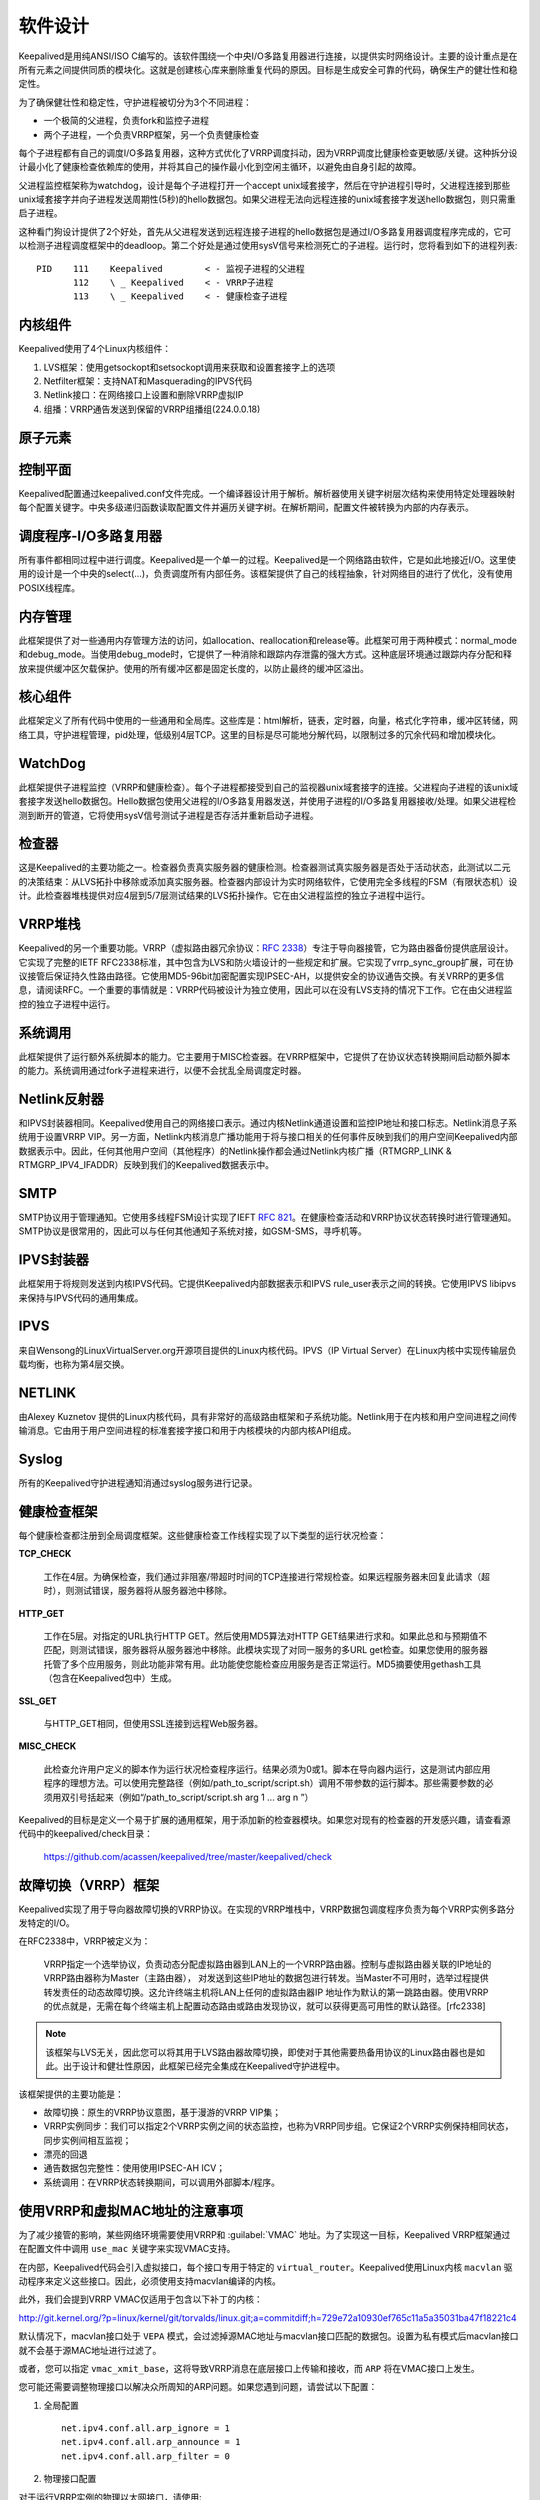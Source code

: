 软件设计
^^^^^^^^

Keepalived是用纯ANSI/ISO C编写的。该软件围绕一个中央I/O多路复用器进行连接，以提供实时网络设计。\
主要的设计重点是在所有元素之间提供同质的模块化。这就是创建核心库来删除重复代码的原因。\
目标是生成安全可靠的代码，确保生产的健壮性和稳定性。

为了确保健壮性和稳定性，守护进程被切分为3个不同进程：

* 一个极简的父进程，负责fork和监控子进程

* 两个子进程，一个负责VRRP框架，另一个负责健康检查

每个子进程都有自己的调度I/O多路复用器，这种方式优化了VRRP调度抖动，因为VRRP调度比健康检查更敏感/关键。\
这种拆分设计最小化了健康检查依赖库的使用，并将其自己的操作最小化到空闲主循环，以避免由自身引起的故障。

父进程监控框架称为watchdog，设计是每个子进程打开一个accept unix域套接字，然后在守护进程引导时，\
父进程连接到那些unix域套接字并向子进程发送周期性(5秒)的hello数据包。\
如果父进程无法向远程连接的unix域套接字发送hello数据包，则只需重启子进程。

这种看门狗设计提供了2个好处，首先从父进程发送到远程连接子进程的hello数据包是通过I/O多路复用器调度程序完成的，\
它可以检测子进程调度框架中的deadloop。第二个好处是通过使用sysV信号来检测死亡的子进程。运行时，您将看到如下的进程列表::

    PID    111    Keepalived        < - 监视子进程的父进程
           112    \ _ Keepalived    < - VRRP子进程
           113    \ _ Keepalived    < - 健康检查子进程


内核组件
--------

Keepalived使用了4个Linux内核组件：

1. LVS框架：使用getsockopt和setsockopt调用来获取和设置套接字上的选项

2. Netfilter框架：支持NAT和Masquerading的IPVS代码

3. Netlink接口：在网络接口上设置和删除VRRP虚拟IP

4. 组播：VRRP通告发送到保留的VRRP组播组(224.0.0.18)


原子元素
--------

.. image:: images/software_design.png


控制平面
--------

Keepalived配置通过keepalived.conf文件完成。一个编译器设计用于解析。\
解析器使用关键字树层次结构来使用特定处理器映射每个配置关键字。\
中央多级递归函数读取配置文件并遍历关键字树。在解析期间，配置文件被转换为内部的内存表示。


调度程序-I/O多路复用器
----------------------

所有事件都相同过程中进行调度。Keepalived是一个单一的过程。Keepalived是一个网络路由软件，它是如此地接近I/O。\
这里使用的设计是一个中央的select(...)，负责调度所有内部任务。\
该框架提供了自己的线程抽象，针对网络目的进行了优化，没有使用POSIX线程库。


内存管理
--------

此框架提供了对一些通用内存管理方法的访问，如allocation、reallocation和release等。\
此框架可用于两种模式：normal_mode和debug_mode。当使用debug_mode时，它提供了一种消除和跟踪内存泄露的强大方式。\
这种底层环境通过跟踪内存分配和释放来提供缓冲区欠载保护。使用的所有缓冲区都是固定长度的，以防止最终的缓冲区溢出。


核心组件
--------

此框架定义了所有代码中使用的一些通用和全局库。这些库是：html解析，链表，定时器，向量，格式化字符串，缓冲区转储，\
网络工具，守护进程管理，pid处理，低级别4层TCP。这里的目标是尽可能地分解代码，以限制过多的冗余代码和增加模块化。


WatchDog
--------

此框架提供子进程监控（VRRP和健康检查）。每个子进程都接受到自己的监视器unix域套接字的连接。\
父进程向子进程的该unix域套接字发送hello数据包。Hello数据包使用父进程的I/O多路复用器发送，\
并使用子进程的I/O多路复用器接收/处理。如果父进程检测到断开的管道，它将使用sysV信号测试子进程是否存活并重新启动子进程。


检查器
------

这是Keepalived的主要功能之一。检查器负责真实服务器的健康检测。检查器测试真实服务器是否处于活动状态，\
此测试以二元的决策结束：从LVS拓扑中移除或添加真实服务器。检查器内部设计为实时网络软件，\
它使用完全多线程的FSM（有限状态机）设计。此检查器堆栈提供对应4层到5/7层测试结果的LVS拓扑操作。它在由父进程监控的独立子进程中运行。


VRRP堆栈
--------

Keepalived的另一个重要功能。VRRP（虚拟路由器冗余协议：:RFC:`2338`）专注于导向器接管，它为路由器备份提供底层设计。\
它实现了完整的IETF RFC2338标准，其中包含为LVS和防火墙设计的一些规定和扩展。它实现了vrrp_sync_group扩展，可在协议接管后保证持久性路由路径。\
它使用MD5-96bit加密配置实现IPSEC-AH，以提供安全的协议通告交换。有关VRRP的更多信息，请阅读RFC。\
一个重要的事情就是：VRRP代码被设计为独立使用，因此可以在没有LVS支持的情况下工作。它在由父进程监控的独立子进程中运行。


系统调用
--------

此框架提供了运行额外系统脚本的能力。它主要用于MISC检查器。在VRRP框架中，它提供了在协议状态转换期间启动额外脚本的能力。\
系统调用通过fork子进程来进行，以便不会扰乱全局调度定时器。


Netlink反射器
-------------

和IPVS封装器相同。Keepalived使用自己的网络接口表示。通过内核Netlink通道设置和监控IP地址和接口标志。\
Netlink消息子系统用于设置VRRP VIP。另一方面，Netlink内核消息广播功能用于将与接口相关的任何事件反映到我们的用户空间Keepalived内部数据表示中。\
因此，任何其他用户空间（其他程序）的Netlink操作都会通过Netlink内核广播（RTMGRP_LINK & RTMGRP_IPV4_IFADDR）反映到我们的Keepalived数据表示中。


SMTP
----

SMTP协议用于管理通知。它使用多线程FSM设计实现了IEFT :RFC:`821`。在健康检查活动和VRRP协议状态转换时进行管理通知。\
SMTP协议是很常用的，因此可以与任何其他通知子系统对接，如GSM-SMS，寻呼机等。


IPVS封装器
----------

此框架用于将规则发送到内核IPVS代码。它提供Keepalived内部数据表示和IPVS rule_user表示之间的转换。它使用IPVS libipvs来保持与IPVS代码的通用集成。


IPVS
----

来自Wensong的LinuxVirtualServer.org开源项目提供的Linux内核代码。IPVS（IP Virtual Server）在Linux内核中实现传输层负载均衡，也称为第4层交换。


NETLINK
-------

由Alexey Kuznetov 提供的Linux内核代码，具有非常好的高级路由框架和子系统功能。Netlink用于在内核和用户空间进程之间传输消息。\
它由用于用户空间进程的标准套接字接口和用于内核模块的内部内核API组成。


Syslog
------

所有的Keepalived守护进程通知消通过syslog服务进行记录。


健康检查框架
------------

每个健康检查都注册到全局调度框架。这些健康检查工作线程实现了以下类型的运行状况检查：

**TCP_CHECK**

    工作在4层。为确保检查，我们通过非阻塞/带超时时间的TCP连接进行常规检查。如果远程服务器未回复此请求（超时），则测试错误，服务器将从服务器池中移除。

**HTTP_GET**

    工作在5层。对指定的URL执行HTTP GET。然后使用MD5算法对HTTP GET结果进行求和。如果此总和与预期值不匹配，则测试错误，服务器将从服务器池中移除。\
    此模块实现了对同一服务的多URL get检查。如果您使用的服务器托管了多个应用服务，则此功能非常有用。此功能使您能检查应用服务是否正常运行。\
    MD5摘要使用gethash工具（包含在Keepalived包中）生成。

**SSL_GET**

    与HTTP_GET相同，但使用SSL连接到远程Web服务器。

**MISC_CHECK**

    此检查允许用户定义的脚本作为运行状况检查程序运行。结果必须为0或1。脚本在导向器内运行，这是测试内部应用程序的理想方法。\
    可以使用完整路径（例如/path_to_script/script.sh）调用不带参数的运行脚本。那些需要参数的必须用双引号括起来（例如“/path_to_script/script.sh arg 1 ... arg n ”）

Keepalived的目标是定义一个易于扩展的通用框架，用于添加新的检查器模块。如果您对现有的检查器的开发感兴趣，请查看源代码中的keepalived/check目录：

    https://github.com/acassen/keepalived/tree/master/keepalived/check


故障切换（VRRP）框架
--------------------

Keepalived实现了用于导向器故障切换的VRRP协议。在实现的VRRP堆栈中，VRRP数据包调度程序负责为每个VRRP实例多路分发特定的I/O。

在RFC2338中，VRRP被定义为：

    VRRP指定一个选举协议，负责动态分配虚拟路由器到LAN上的一个VRRP路由器。控制与虚拟路由器关联的IP地址的VRRP路由器称为Master（主路由器），
    对发送到这些IP地址的数据包进行转发。当Master不可用时，选举过程提供转发责任的动态故障切换。这允许终端主机将LAN上任何的虚拟路由器IP
    地址作为默认的第一跳路由器。使用VRRP的优点就是，无需在每个终端主机上配置动态路由或路由发现协议，就可以获得更高可用性的默认路径。[rfc2338]

.. Note::
    该框架与LVS无关，因此您可以将其用于LVS路由器故障切换，即使对于其他需要热备用协议的Linux路由器也是如此。\
    出于设计和健壮性原因，此框架已经完全集成在Keepalived守护进程中。

该框架提供的主要功能是：

* 故障切换：原生的VRRP协议意图，基于漫游的VRRP VIP集；

* VRRP实例同步：我们可以指定2个VRRP实例之间的状态监控，也称为VRRP同步组。它保证2个VRRP实例保持相同状态，同步实例间相互监视；

* 漂亮的回退

* 通告数据包完整性：使用使用IPSEC-AH ICV；

* 系统调用：在VRRP状态转换期间，可以调用外部脚本/程序。


使用VRRP和虚拟MAC地址的注意事项
-------------------------------

为了减少接管的影响，某些网络环境需要使用VRRP和 :guilabel:`VMAC` 地址。为了实现这一目标，Keepalived VRRP框架通过在配置文件中调用 ``use_mac`` 关键字来实现VMAC支持。

在内部，Keepalived代码会引入虚拟接口，每个接口专用于特定的 ``virtual_router``。Keepalived使用Linux内核 ``macvlan`` 驱动程序来定义这些接口。因此，必须使用支持macvlan编译的内核。

此外，我们会提到VRRP VMAC仅适用于包含以下补丁的内核：

http://git.kernel.org/?p=linux/kernel/git/torvalds/linux.git;a=commitdiff;h=729e72a10930ef765c11a5a35031ba47f18221c4

默认情况下，macvlan接口处于 ``VEPA`` 模式，会过滤掉源MAC地址与macvlan接口匹配的数据包。设置为私有模式后macvlan接口就不会基于源MAC地址进行过滤了。

或者，您可以指定 ``vmac_xmit_base``，这将导致VRRP消息在底层接口上传输和接收，而 ``ARP`` 将在VMAC接口上发生。

您可能还需要调整物理接口以解决众所周知的ARP问题。如果您遇到问题，请尝试以下配置：

1. 全局配置 ::

    net.ipv4.conf.all.arp_ignore = 1
    net.ipv4.conf.all.arp_announce = 1
    net.ipv4.conf.all.arp_filter = 0

2. 物理接口配置

对于运行VRRP实例的物理以太网接口，请使用::

    net.ipv4.conf.eth0.arp_filter = 1

3. VMAC接口

考虑以下的VRRP配置::

    vrrp_instance instance1 {
        state BACKUP
        interface eth0
        virtual_router_id 250
        use_vmac
            vmac_xmit_base         # Transmit VRRP adverts over physical interface
        priority 150
        advert_int 1
        virtual_ipaddress {
            10.0.0.254
        }
    }

``use_vmac`` 关键字将驱动Keepalived代码来创建一个名字如 :guilabel:`vrrp.250` 的macvlan接口（默认的内部范例是 ``vrrp.{virtual_router_id}``，\
您可以通过给 ``use_vmac`` 关键字赋一个参数来覆盖这个命名，例如：``use_vmac vrrp250``）。

然后，您需要配置接口::

    net.ipv4.conf.vrrp.250.arp_filter = 0
    net.ipv4.conf.vrrp.250.accept_local = 1 (this is needed for the address owner case)
    net.ipv4.conf.vrrp.250.rp_filter = 0

您可以创建 ``notify_master`` 脚本来自动执行此配置步骤::

    vrrp_instance instance1 {
        state BACKUP
        interface eth0
        virtual_router_id 250
        use_vmac
        priority 150
        advert_int 1
        virtual_ipaddress {
            10.0.0.254
        }
        notify_master "/usr/local/bin/vmac_tweak.sh vrrp.250"
    }
